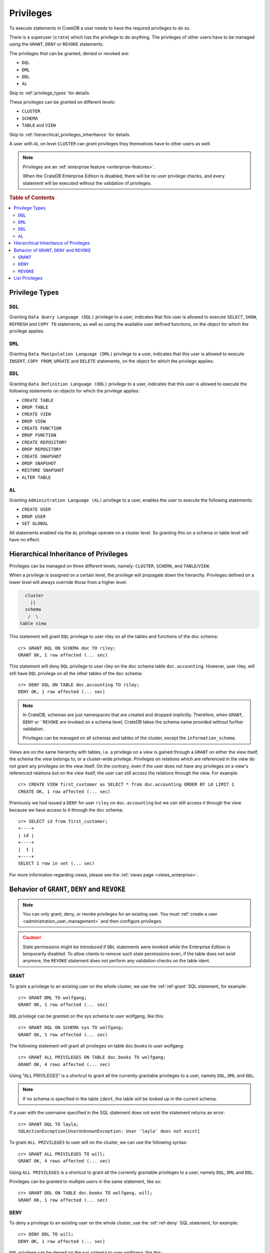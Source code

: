.. highlight:: psql
.. _administration-privileges:

==========
Privileges
==========

To execute statements in CrateDB a user needs to have the required privileges
to do so.

There is a superuser (``crate``) which has the privilege to do anything. The
privileges of other users have to be managed using the ``GRANT``, ``DENY`` or
``REVOKE`` statements.

The privileges that can be granted, denied or revoked are:

- ``DQL``
- ``DML``
- ``DDL``
- ``AL``

Skip to :ref:`privilege_types` for details.

These privileges can be granted on different levels:

- ``CLUSTER``
- ``SCHEMA``
- ``TABLE`` and ``VIEW``

Skip to :ref:`hierarchical_privileges_inheritance` for details.


A user with ``AL`` on level ``CLUSTER`` can grant privileges they themselves
have to other users as well.


.. NOTE::

   Privileges are an :ref:`enterprise feature <enterprise-features>`.

   When the CrateDB Enterprise Edition is disabled, there will be no user
   privilege checks, and every statement will be executed without the
   validation of privileges.

.. rubric:: Table of Contents

.. contents::
   :local:

.. _privilege_types:

Privilege Types
===============

``DQL``
.......

Granting ``Data Query Language (DQL)`` privilege to a user, indicates that this
user is allowed to execute ``SELECT``, ``SHOW``, ``REFRESH`` and ``COPY TO``
statements, as well as using the available user defined functions, on the
object for which the privilege applies.


``DML``
.......

Granting ``Data Manipulation Language (DML)`` privilege to a user, indicates
that this user is allowed to execute ``INSERT``, ``COPY FROM``, ``UPDATE``
and ``DELETE`` statements, on the object for which the privilege applies.

``DDL``
.......

Granting ``Data Definition Language (DDL)`` privilege to a user, indicates that
this user is allowed to execute the following statements on objects for which
the privilege applies:

- ``CREATE TABLE``
- ``DROP TABLE``
- ``CREATE VIEW``
- ``DROP VIEW``
- ``CREATE FUNCTION``
- ``DROP FUNCTION``
- ``CREATE REPOSITORY``
- ``DROP REPOSITORY``
- ``CREATE SNAPSHOT``
- ``DROP SNAPSHOT``
- ``RESTORE SNAPSHOT``
- ``ALTER TABLE``

``AL``
......

Granting ``Administration Language (AL)`` privilege to a user, enables the user
to execute the following statements:

- ``CREATE USER``
- ``DROP USER``
- ``SET GLOBAL``

All statements enabled via the ``AL`` privilege operate on a cluster level. So
granting this on a schema or table level will have no effect.


.. _hierarchical_privileges_inheritance:

Hierarchical Inheritance of Privileges
======================================
.. hide:

    cr> CREATE user riley;
    CREATE OK, 1 row affected (... sec)

    cr> CREATE user kala;
    CREATE OK, 1 row affected (... sec)

    cr> create table if not exists doc.accounting (
    ...   id integer primary key,
    ...   name text,
    ...   joined timestamp with time zone
    ... ) clustered by (id);
    CREATE OK, 1 row affected (... sec)

    cr> INSERT INTO doc.accounting
    ...   (id, name, joined)
    ...   VALUES (1, 'Jon', 0);
    INSERT OK, 1 row affected (... sec)

    cr> REFRESH table doc.accounting
    REFRESH OK, 1 row affected (... sec)

Privileges can be managed on three different levels, namely: ``CLUSTER``,
``SCHEMA``, and ``TABLE``/``VIEW``.

When a privilege is assigned on a certain level, the privilege will propagate
down the hierarchy. Privileges defined on a lower level will always override
those from a higher level:

.. code-block:: none

    cluster
      ||
    schema
     /  \
  table view

This statement will grant ``DQL`` privilege to user riley on all the tables
and functions of the ``doc`` schema::

    cr> GRANT DQL ON SCHEMA doc TO riley;
    GRANT OK, 1 row affected (... sec)

This statement will deny ``DQL`` privilege to user riley on the ``doc`` schema
table ``doc.accounting``. However, user riley, will still have ``DQL``
privilege on all the other tables of the ``doc`` schema::

    cr> DENY DQL ON TABLE doc.accounting TO riley;
    DENY OK, 1 row affected (... sec)

.. NOTE::

    In CrateDB, schemas are just namespaces that are created and dropped
    implicitly. Therefore, when ``GRANT``, ``DENY`` or ```REVOKE`` are invoked
    on a schema level, CrateDB takes the schema name provided without further
    validation.

    Privileges can be managed on all schemas and tables of the cluster,
    except the ``information_schema``.

Views are on the same hierarchy with tables, i.e. a privilege on a view
is gained through a ``GRANT`` on either the view itself, the schema the view
belongs to, or a cluster-wide privilege. Privileges on relations which are
referenced in the view do not grant any privileges on the view itself. On the
contrary, even if the user does not have any privileges on a view's referenced
relations but on the view itself, the user can still access the relations
through the view. For example::

    cr> CREATE VIEW first_customer as SELECT * from doc.accounting ORDER BY id LIMIT 1
    CREATE OK, 1 row affected (... sec)

Previously we had issued a ``DENY`` for user ``riley`` on ``doc.accounting``
but we can still access it through the view because we have access to it
through the ``doc`` schema::

    cr> SELECT id from first_customer;
    +----+
    | id |
    +----+
    |  1 |
    +----+
    SELECT 1 row in set (... sec)

For more information regarding views, please see the
:ref:`views page <views_enterprise>`.

Behavior of ``GRANT``, ``DENY`` and ``REVOKE``
==============================================

.. NOTE::

    You can only grant, deny, or revoke privileges for an existing user. You
    must :ref:`create a user <administration_user_management>` and then
    configure privileges.

.. CAUTION::

    Stale permissions might be introduced if ``DDL`` statements were invoked
    while the Enterprise Edition is temporarily disabled. To allow clients
    to remove such stale permissions even, if the table does not exist anymore,
    the ``REVOKE`` statement does not perform any validation checks on the
    table ident.

``GRANT``
.........

.. hide:

    cr> CREATE user wolfgang;
    CREATE OK, 1 row affected (... sec)

    cr> CREATE user will;
    CREATE OK, 1 row affected (... sec)

    cr> create table if not exists doc.books (
    ...   first_column integer primary key,
    ...   second_column text,
    ...   third_column timestamp with time zone,
    ...   fourth_column object(strict) as (
    ...     key text,
    ...     value text
    ...   )
    ... ) clustered by (first_column) into 5 shards;
    CREATE OK, 1 row affected (... sec)

To grant a privilege to an existing user on the whole cluster,
we use the :ref:`ref-grant` SQL statement, for example::

    cr> GRANT DML TO wolfgang;
    GRANT OK, 1 row affected (... sec)

``DQL`` privilege can be granted on the sys schema to user wolfgang,
like this::

    cr> GRANT DQL ON SCHEMA sys TO wolfgang;
    GRANT OK, 1 row affected (... sec)

The following statement will grant all privileges on table doc.books to user
wolfgang::

    cr> GRANT ALL PRIVILEGES ON TABLE doc.books TO wolfgang;
    GRANT OK, 4 rows affected (... sec)

Using "ALL PRIVILEGES" is a shortcut to grant all the currently grantable
privileges to a user, namely ``DQL``, ``DML`` and ``DDL``.

.. NOTE::

    If no schema is specified in the table ``ident``, the table will be
    looked up in the current schema.

If a user with the username specified in the SQL statement does not exist the
statement returns an error::

    cr> GRANT DQL TO layla;
    SQLActionException[UserUnknownException: User 'layla' does not exist]

To grant ``ALL PRIVILEGES`` to user will on the cluster, we can use the
following syntax::

    cr> GRANT ALL PRIVILEGES TO will;
    GRANT OK, 4 rows affected (... sec)

Using ``ALL PRIVILEGES`` is a shortcut to grant all the currently grantable
privileges to a user, namely ``DQL``, ``DML`` and ``DDL``.

Privileges can be granted to multiple users in the same statement, like so::

    cr> GRANT DDL ON TABLE doc.books TO wolfgang, will;
    GRANT OK, 1 row affected (... sec)

``DENY``
........

To deny a privilege to an existing user on the whole cluster, use the
:ref:`ref-deny` SQL statement, for example::

    cr> DENY DDL TO will;
    DENY OK, 1 row affected (... sec)

``DQL`` privilege can be denied on the sys schema to user wolfgang,
like this::

    cr> DENY DQL ON SCHEMA sys TO wolfgang;
    DENY OK, 1 row affected (... sec)

The following statement will deny ``DQL`` privilege on table doc.books to user
wolfgang::

    cr> DENY DQL ON TABLE doc.books TO wolfgang;
    DENY OK, 1 row affected (... sec)

``DENY ALL`` or ``DENY ALL PRIVILEGES`` will deny all privileges to a user,
on the cluster it can be used like this::

    cr> DENY ALL TO will;
    DENY OK, 3 rows affected (... sec)

``REVOKE``
..........

To revoke a privilege that was previously granted or denied to a user use the
:ref:`ref-revoke` SQL statement, for example the ``DQL`` privilege that was
previously denied to user wolfgang on the *sys* schema, can be revoked like
this::

    cr> REVOKE DQL ON SCHEMA sys FROM wolfgang;
    REVOKE OK, 1 row affected (... sec)

The privileges that were granted and denied to user wolfgang on doc.books
can be revoked like this::

    cr> REVOKE ALL ON TABLE doc.books FROM wolfgang;
    REVOKE OK, 4 rows affected (... sec)

The privileges that were granted to user will on the cluster can be revoked
like this::

    cr> REVOKE ALL FROM will;
    REVOKE OK, 4 rows affected (... sec)

.. NOTE::

    The ``REVOKE`` statement can remove only privileges that have been granted
    or denied through the ``GRANT`` or ``DENY`` statements. If the privilege
    on a specific object was not explicitly granted, the ``REVOKE`` statement
    has no effect. The effect of the ``REVOKE`` statement will be reflected
    in the row count.

List Privileges
===============

CrateDB exposes privileges ``sys.privileges`` system table.

By querying the ``sys.privileges`` table you can get all
information regarding the existing privileges. E.g.::

    cr> SELECT * FROM sys.privileges order by grantee, class, ident;
    +---------+----------+---------+----------------+-------+------+
    | class   | grantee  | grantor | ident          | state | type |
    +---------+----------+---------+----------------+-------+------+
    | SCHEMA  | riley    | crate   | doc            | GRANT | DQL  |
    | TABLE   | riley    | crate   | doc.accounting | DENY  | DQL  |
    | TABLE   | will     | crate   | doc.books      | GRANT | DDL  |
    | CLUSTER | wolfgang | crate   | NULL           | GRANT | DML  |
    +---------+----------+---------+----------------+-------+------+
    SELECT 4 rows in set (... sec)

The column ``grantor`` shows the user who granted or denied the privilege,
the column ``grantee`` shows the user for whom the privilege was granted
or denied. The column ``class`` identifies on which type of context the
privilege applies. ``ident`` stands for the ident of the object that the
privilege is set on and finally ``type`` stands for the type of privileges that
was granted or denied.


.. _Enterprise Edition: https://crate.io/enterprise/

.. hide:

    cr> DROP user riley;
    DROP OK, 1 row affected (... sec)

    cr> DROP user kala;
    DROP OK, 1 row affected (... sec)

    cr> DROP TABLE IF EXISTS doc.accounting;
    DROP OK, 1 row affected (... sec)

    cr> DROP user wolfgang;
    DROP OK, 1 row affected (... sec)

    cr> DROP user will;
    DROP OK, 1 row affected (... sec)

    cr> DROP TABLE IF EXISTS doc.books;
    DROP OK, 1 row affected (... sec)

    cr> DROP VIEW first_customer;
    DROP OK, 1 row affected (... sec)
